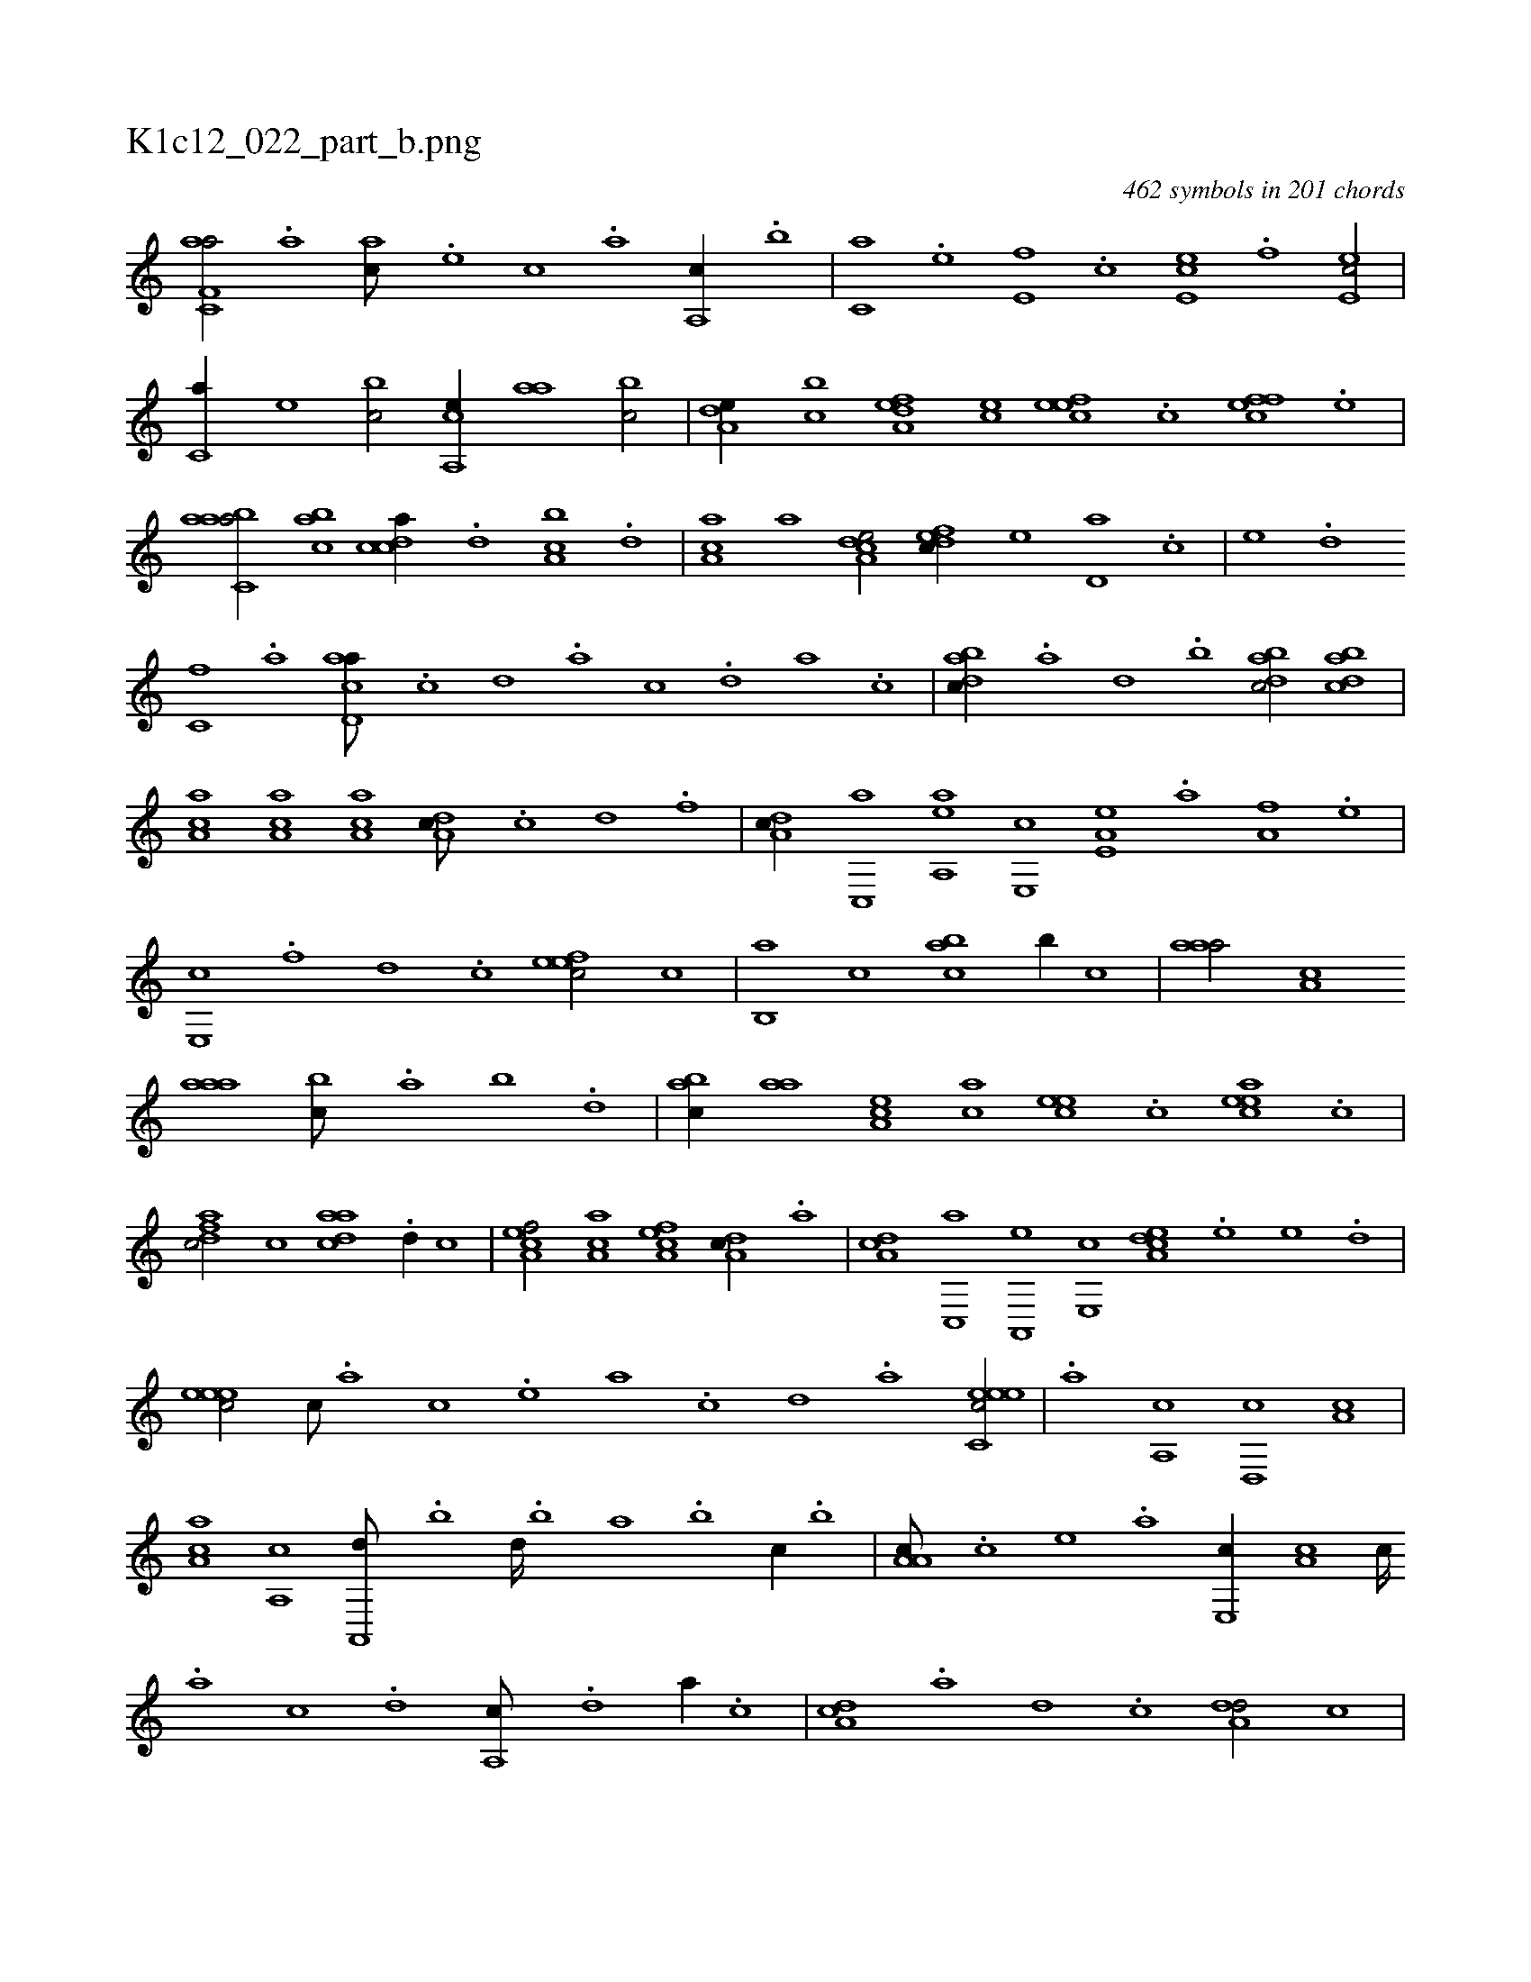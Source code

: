 X:1
%
%%titleleft true
%%tabaddflags 0
%%tabrhstyle grid
%
T:K1c12_022_part_b.png
C:462 symbols in 201 chords
L:1/1
K:italiantab
%
[af,c,a/] .[,a] [ac///] .[,e] [,c] .[,a] [a,,c//] .[,,,b] |\
	[,,,c,a] .[,,,e] [,e,f] .[,,,c] [,e,ec] .[,,,f] [,e,ec/] |\
	[,,,c,a//] [,,,,e] [,,,bc/] [a,,ce//] [,,aa] [,,bc/] |\
	[a,de//] [,,bc] [a,def] [,,,ce] [,efec] .[,c] [,ffec] .[,e] |\
	[aabc,a/] [,abc] [,cdca//] .[,d] [a,bc] .[,,d] |\
	[aa,c] [,,,,a] [a,dce/] [,dfec//] [,,,,e] [,d,a] .[,,,c] |\
	[,,,e] .[,d] 
%
[,c,f] .[,a] [acd,a///] .[,,c] [,,d] .[,a] [,c] .[,d] [a] .[c] |\
	[dabc//] .[a] [d] .[,,,b] [dabc/] [dabc] |\
	[ca,a] [aa,c] [ca,a] [da,c///] .[c] [d] .[f] |\
	[da,c//] [c,,a] [aa,,e] [,e,,c] [a,e,e] .[,,a] [a,f] .[,,e] |\
	[,e,,c] .[,,f] [,,d] .[,,c] [,efec/] [,,,,c] |\
	[,,b,,a] [,,,c] [,abc] [,,b//] [,,,c] |\
	[,aaa/] [,a,c] 
%
[,aaa] [,,bc///] .[,,a] [,,b] .[,,d] |\
	[,abc//] [,,aa] [,a,ce] [,,,ac] [,,ece] .[,c] [,aece] .[,c] |\
	[,dfac/] [,,,,c] [,daac] .[,d//] [,,,,c] |\
	[,ca,ef/] [,aa,c] [,ca,ef] [,da,c//] .[a] |\
	[,da,c] [,c,,a] [,a,,,e] [,,e,,c] [,a,dce] .[,,,,e] [,,,e] .[,,,d] |\
	[,,eeec/] [,,c///] .[,,a] [,,c] .[,,e] [,a] .[,c] [,d] .[a] [c,eeec/] |\
	.[a] [a,,c] [d,,c] [,a,c] |
%
[ca,a] [,a,,c] [a,,,d///] .[,,b] [,,d////] .[,,b] [,,a] .[,,b] [,,,c//] .[,,b] |\
	[a,a,c///] .[,c] [,e] .[a] [,e,,c//] [,a,c] [,c////] .[,a] [,c] .[,d] [a,,c///] .[,d] [a//] .[c] |\
	[da,c] .[a] [d] .[c] [da,d/] [,,,c] |\
	[dabc] [,a,c] [,,bcd] [,,d///] .[,,b] [,,a] .[,,b] |\
	[,,dcd//] .[,,b] [,,,c/] [,aaac//] [bc] [,d] .[a] |
% number of items: 462


